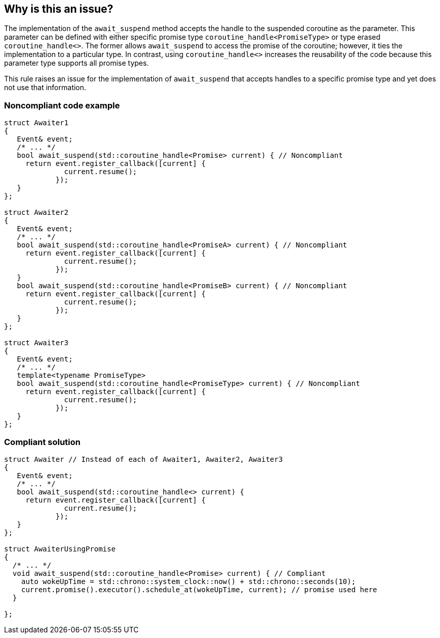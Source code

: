 == Why is this an issue?

The implementation of the `await_suspend` method accepts the handle to the suspended coroutine as the parameter.
This parameter can be defined with either specific promise type `coroutine_handle<PromiseType>` or type erased `coroutine_handle<>`.
The former allows `await_suspend` to access the promise of the coroutine; however, it ties the implementation to a particular type.
In contrast, using `coroutine_handle<>` increases the reusability of the code because this parameter type supports all promise types.


This rule raises an issue for the implementation of `await_suspend` that accepts handles to a specific promise type and yet does not use that information.

=== Noncompliant code example

[source,cpp]
----
struct Awaiter1
{
   Event& event;
   /* ... */
   bool await_suspend(std::coroutine_handle<Promise> current) { // Noncompliant
     return event.register_callback([current] {
              current.resume();
            });     
   }
};

struct Awaiter2
{
   Event& event;
   /* ... */
   bool await_suspend(std::coroutine_handle<PromiseA> current) { // Noncompliant
     return event.register_callback([current] {
              current.resume();
            });     
   }
   bool await_suspend(std::coroutine_handle<PromiseB> current) { // Noncompliant
     return event.register_callback([current] {
              current.resume();
            });     
   }
};

struct Awaiter3
{
   Event& event;
   /* ... */
   template<typename PromiseType>
   bool await_suspend(std::coroutine_handle<PromiseType> current) { // Noncompliant
     return event.register_callback([current] {
              current.resume();
            });     
   }
};
----

=== Compliant solution

[source,cpp]
----
struct Awaiter // Instead of each of Awaiter1, Awaiter2, Awaiter3 
{
   Event& event;
   /* ... */
   bool await_suspend(std::coroutine_handle<> current) {
     return event.register_callback([current] {
              current.resume();
            });     
   }
};

struct AwaiterUsingPromise
{
  /* ... */
  void await_suspend(std::coroutine_handle<Promise> current) { // Compliant
    auto wokeUpTime = std::chrono::system_clock::now() + std::chrono::seconds(10);
    current.promise().executor().schedule_at(wokeUpTime, current); // promise used here
  }
  
};
----
